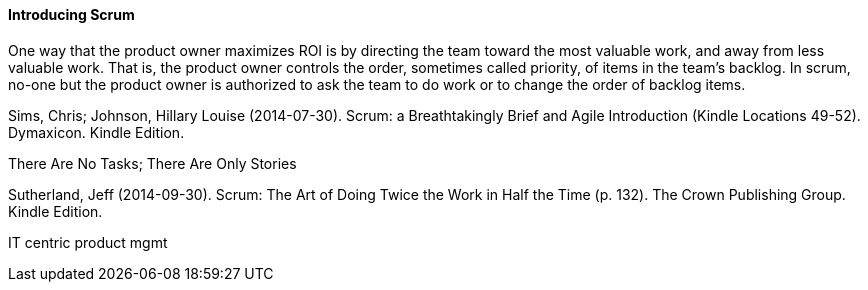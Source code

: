 ==== Introducing Scrum


One way that the product owner maximizes ROI is by directing the team toward the most valuable work, and away from less valuable work. That is, the product owner controls the order, sometimes called priority, of items in the team’s backlog. In scrum, no-one but the product owner is authorized to ask the team to do work or to change the order of backlog items.

Sims, Chris; Johnson, Hillary Louise (2014-07-30). Scrum: a Breathtakingly Brief and Agile Introduction (Kindle Locations 49-52). Dymaxicon. Kindle Edition.

There Are No Tasks; There Are Only Stories

Sutherland, Jeff (2014-09-30). Scrum: The Art of Doing Twice the Work in Half the Time (p. 132). The Crown Publishing Group. Kindle Edition.

IT centric product mgmt
